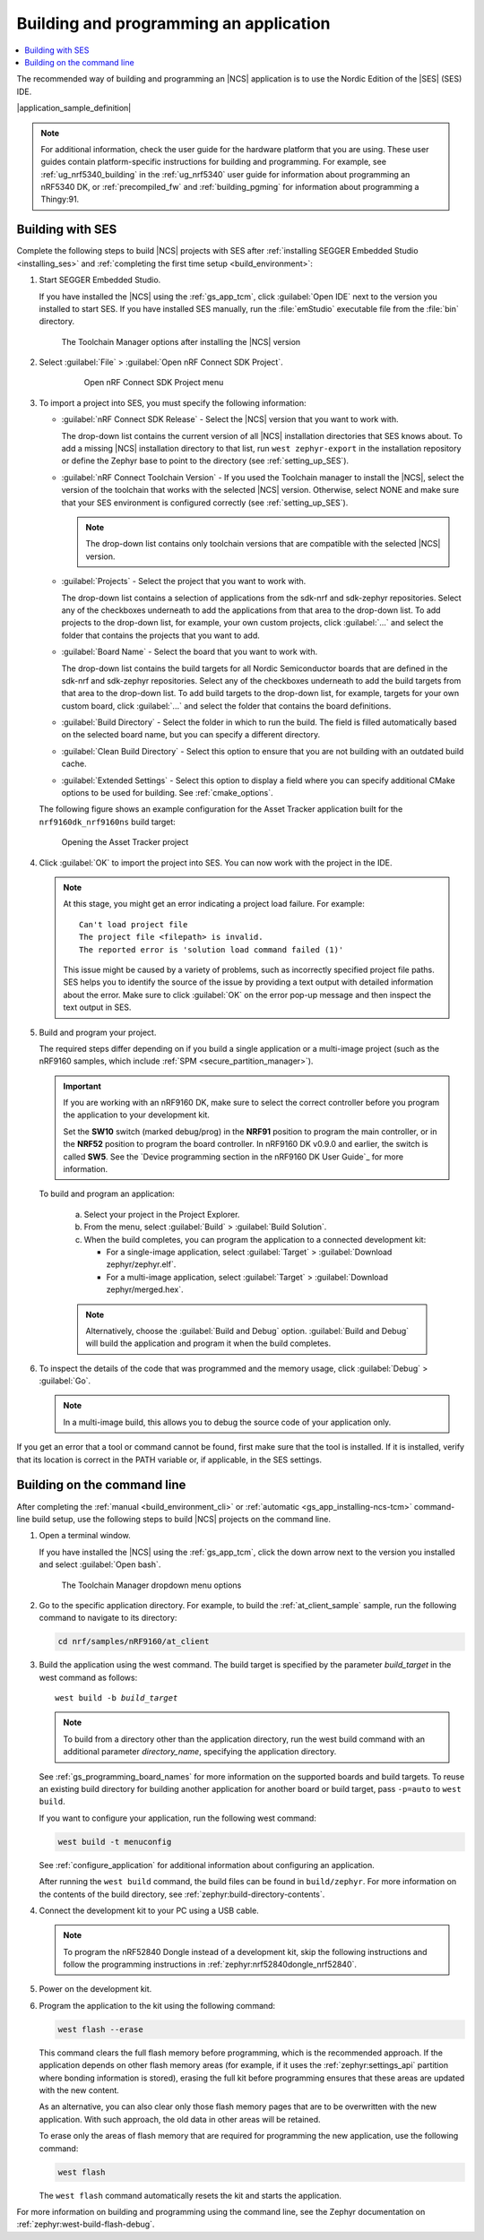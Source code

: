 .. _gs_programming:

Building and programming an application
#######################################

.. contents::
   :local:
   :depth: 2

The recommended way of building and programming an |NCS| application is to use the Nordic Edition of the |SES| (SES) IDE.

|application_sample_definition|

.. note::

   For additional information, check the user guide for the hardware platform that you are using.
   These user guides contain platform-specific instructions for building and programming.
   For example, see :ref:`ug_nrf5340_building` in the :ref:`ug_nrf5340` user guide for information about programming an nRF5340 DK, or :ref:`precompiled_fw` and :ref:`building_pgming` for information about programming a Thingy:91.

.. _gs_programming_ses:

Building with SES
*****************

.. build_SES_projimport_open_start

Complete the following steps to build |NCS| projects with SES after :ref:`installing SEGGER Embedded Studio <installing_ses>` and :ref:`completing the first time setup <build_environment>`:

1. Start SEGGER Embedded Studio.

   If you have installed the |NCS| using the :ref:`gs_app_tcm`, click :guilabel:`Open IDE` next to the version you installed to start SES.
   If you have installed SES manually, run the :file:`emStudio` executable file from the :file:`bin` directory.

   .. figure:: images/gs-assistant_tm_installed.png
      :alt: The Toolchain Manager options after installing the nRF Connect SDK version, cropped

      The Toolchain Manager options after installing the |NCS| version

#. Select :guilabel:`File` > :guilabel:`Open nRF Connect SDK Project`.

    .. figure:: images/ses_open.png
       :alt: Open nRF Connect SDK Project menu

       Open nRF Connect SDK Project menu

#. To import a project into SES, you must specify the following information:

   * :guilabel:`nRF Connect SDK Release` - Select the |NCS| version that you want to work with.

     The drop-down list contains the current version of all |NCS| installation directories that SES knows about.
     To add a missing |NCS| installation directory to that list, run ``west zephyr-export`` in the installation repository or define the Zephyr base to point to the directory (see :ref:`setting_up_SES`).
   * :guilabel:`nRF Connect Toolchain Version` - If you used the Toolchain manager to install the |NCS|, select the version of the toolchain that works with the selected |NCS| version.
     Otherwise, select NONE and make sure that your SES environment is configured correctly (see :ref:`setting_up_SES`).

     .. note::
        The drop-down list contains only toolchain versions that are compatible with the selected |NCS| version.

   * :guilabel:`Projects` - Select the project that you want to work with.

     The drop-down list contains a selection of applications from the sdk-nrf and sdk-zephyr repositories.
     Select any of the checkboxes underneath to add the applications from that area to the drop-down list.
     To add projects to the drop-down list, for example, your own custom projects, click :guilabel:`...` and select the folder that contains the projects that you want to add.
   * :guilabel:`Board Name` - Select the board that you want to work with.

     The drop-down list contains the build targets for all Nordic Semiconductor boards that are defined in the sdk-nrf and sdk-zephyr repositories.
     Select any of the checkboxes underneath to add the build targets from that area to the drop-down list.
     To add build targets to the drop-down list, for example, targets for your own custom board, click :guilabel:`...` and select the folder that contains the board definitions.
   * :guilabel:`Build Directory` - Select the folder in which to run the build.
     The field is filled automatically based on the selected board name, but you can specify a different directory.
   * :guilabel:`Clean Build Directory` - Select this option to ensure that you are not building with an outdated build cache.
   * :guilabel:`Extended Settings` - Select this option to display a field where you can specify additional CMake options to be used for building.
     See :ref:`cmake_options`.

   .. build_SES_projimport_open_end

   The following figure shows an example configuration for the Asset Tracker application built for the ``nrf9160dk_nrf9160ns`` build target:

   .. figure:: images/ses_config.png
      :alt: Opening the Asset Tracker project

      Opening the Asset Tracker project

   .. build_SES_projimport_start

4. Click :guilabel:`OK` to import the project into SES. You can now work with the
   project in the IDE.

   .. build_SES_projimport_note_start

   .. note::

      At this stage, you might get an error indicating a project load failure. For example::

        Can't load project file
        The project file <filepath> is invalid.
        The reported error is 'solution load command failed (1)'

      This issue might be caused by a variety of problems, such as incorrectly specified project file paths.
      SES helps you to identify the source of the issue by providing a text output with detailed information about the error.
      Make sure to click :guilabel:`OK` on the error pop-up message and then inspect the text output in SES.

   .. build_SES_projimport_note_end

5. Build and program your project.

   The required steps differ depending on if you build a single application or a multi-image project (such as the nRF9160 samples, which include :ref:`SPM <secure_partition_manager>`).

   .. imp_note_nrf91_start

   .. important::
      If you are working with an nRF9160 DK, make sure to select the correct controller before you program the application to your development kit.

      Set the **SW10** switch (marked debug/prog) in the **NRF91** position to program the main controller, or in the **NRF52** position to program the board controller.
      In nRF9160 DK v0.9.0 and earlier, the switch is called **SW5**.
      See the `Device programming section in the nRF9160 DK User Guide`_ for more information.

   .. imp_note_nrf91_end

   To build and program an application:

      a. Select your project in the Project Explorer.
      #. From the menu, select :guilabel:`Build` > :guilabel:`Build Solution`.
      #. When the build completes, you can program the application to a connected development kit:

         * For a single-image application, select :guilabel:`Target` > :guilabel:`Download zephyr/zephyr.elf`.
         * For a multi-image application, select :guilabel:`Target` > :guilabel:`Download zephyr/merged.hex`.

      .. note::
	   Alternatively, choose the :guilabel:`Build and Debug` option.
	   :guilabel:`Build and Debug` will build the application and program it when
	   the build completes.

#. To inspect the details of the code that was programmed and the memory usage, click :guilabel:`Debug` > :guilabel:`Go`.

   .. note::
   	In a multi-image build, this allows you to debug the source code of your application only.

If you get an error that a tool or command cannot be found, first make sure that the tool is installed.
If it is installed, verify that its location is correct in the PATH variable or, if applicable, in the SES settings.

.. _gs_programming_cmd:

Building on the command line
****************************

After completing the :ref:`manual <build_environment_cli>` or :ref:`automatic <gs_app_installing-ncs-tcm>` command-line build setup, use the following steps to build |NCS| projects on the command line.

1.    Open a terminal window.

      If you have installed the |NCS| using the :ref:`gs_app_tcm`, click the down arrow next to the version you installed and select :guilabel:`Open bash`.

      .. figure:: images/gs-assistant_tm_dropdown.png
         :alt: The Toolchain Manager dropdown menu for the installed nRF Connect SDK version, cropped

         The Toolchain Manager dropdown menu options

#.    Go to the specific application directory.
      For example, to build the :ref:`at_client_sample` sample, run the following command to navigate to its directory:

      .. code-block:: console

         cd nrf/samples/nRF9160/at_client


#.    Build the application using the west command.
      The build target is specified by the parameter *build_target* in the west command as follows:

      .. parsed-literal::
         :class: highlight

         west build -b *build_target*

      .. note::

	     To build from a directory other than the application directory, run the west build command with an additional parameter *directory_name*,  specifying the application directory.

      See :ref:`gs_programming_board_names` for more information on the supported boards and build targets.
      To reuse an existing build directory for building another application for another board or build target, pass ``-p=auto`` to ``west build``.

      If you want to configure your application, run the following west command:

      .. code-block:: console

         west build -t menuconfig

      See :ref:`configure_application` for additional information about configuring an application.

      After running the ``west build`` command, the build files can be found in ``build/zephyr``.
      For more information on the contents of the build directory, see :ref:`zephyr:build-directory-contents`.

      .. include:: gs_programming.rst
         :start-after: .. imp_note_nrf91_start
         :end-before: .. imp_note_nrf91_end

#.    Connect the development kit to your PC using a USB cable.

      .. note::
         To program the nRF52840 Dongle instead of a development kit, skip the following instructions and follow the programming instructions in :ref:`zephyr:nrf52840dongle_nrf52840`.

#.    Power on the development kit.
#.    Program the application to the kit using the following command:

      .. code-block:: console

         west flash --erase

      This command clears the full flash memory before programming, which is the recommended approach.
      If the application depends on other flash memory areas (for example, if it uses the :ref:`zephyr:settings_api` partition where bonding information is stored), erasing the full kit before programming ensures that these areas are updated with the new content.

      As an alternative, you can also clear only those flash memory pages that are to be overwritten with the new application.
      With such approach, the old data in other areas will be retained.

      To erase only the areas of flash memory that are required for programming the new application, use the following command:

      .. code-block:: console

         west flash

      The ``west flash`` command automatically resets the kit and starts the application.

For more information on building and programming using the command line, see the Zephyr documentation on :ref:`zephyr:west-build-flash-debug`.
